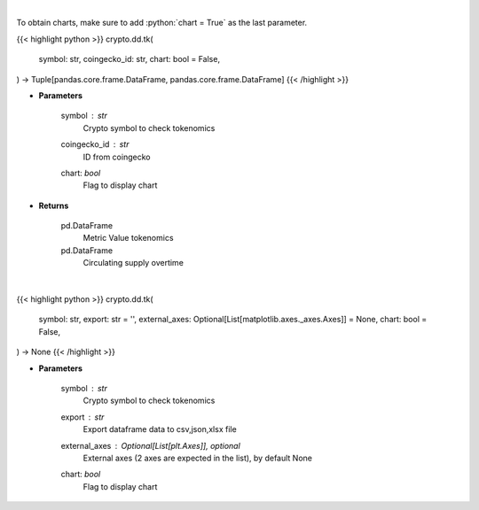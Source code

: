 .. role:: python(code)
    :language: python
    :class: highlight

|

To obtain charts, make sure to add :python:`chart = True` as the last parameter.

.. raw:: html

    <h3>
    > Getting data
    </h3>

{{< highlight python >}}
crypto.dd.tk(
    symbol: str,
    coingecko_id: str,
    chart: bool = False,
) -> Tuple[pandas.core.frame.DataFrame, pandas.core.frame.DataFrame]
{{< /highlight >}}

.. raw:: html

    <p>
    Returns coin tokenomics
    [Source: https://messari.io/]
    </p>

* **Parameters**

    symbol : *str*
        Crypto symbol to check tokenomics
    coingecko_id : *str*
        ID from coingecko
    chart: *bool*
       Flag to display chart


* **Returns**

    pd.DataFrame
        Metric Value tokenomics
    pd.DataFrame
        Circulating supply overtime

|

.. raw:: html

    <h3>
    > Getting charts
    </h3>

{{< highlight python >}}
crypto.dd.tk(
    symbol: str,
    export: str = '',
    external_axes: Optional[List[matplotlib.axes._axes.Axes]] = None,
    chart: bool = False,
) -> None
{{< /highlight >}}

.. raw:: html

    <p>
    Display coin tokenomics
    [Source: https://messari.io/]
    </p>

* **Parameters**

    symbol : *str*
        Crypto symbol to check tokenomics
    export : *str*
        Export dataframe data to csv,json,xlsx file
    external_axes : Optional[List[plt.Axes]], optional
        External axes (2 axes are expected in the list), by default None
    chart: *bool*
       Flag to display chart

